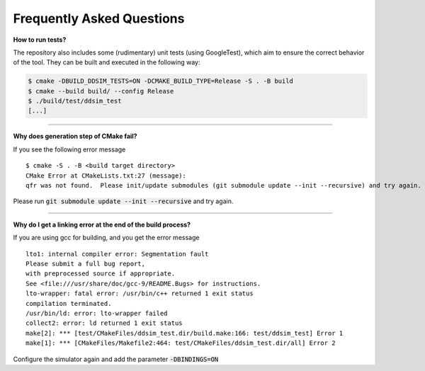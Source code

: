 Frequently Asked Questions
##########################


**How to run tests?**

The repository also includes some (rudimentary) unit tests (using GoogleTest), which aim to ensure the correct behavior
of the tool. They can be built and executed in the following way:

.. code-block:: console

    $ cmake -DBUILD_DDSIM_TESTS=ON -DCMAKE_BUILD_TYPE=Release -S . -B build
    $ cmake --build build/ --config Release
    $ ./build/test/ddsim_test
    [...]

----

**Why does generation step of CMake fail?**

If you see the following error message ::

    $ cmake -S . -B <build target directory>
    CMake Error at CMakeLists.txt:27 (message):
    qfr was not found.  Please init/update submodules (git submodule update --init --recursive) and try again.

Please run :code:`git submodule update --init --recursive` and try again.

----

**Why do I get a linking error at the end of the build process?**

If you are using gcc for building, and you get the error message ::

    lto1: internal compiler error: Segmentation fault
    Please submit a full bug report,
    with preprocessed source if appropriate.
    See <file:///usr/share/doc/gcc-9/README.Bugs> for instructions.
    lto-wrapper: fatal error: /usr/bin/c++ returned 1 exit status
    compilation terminated.
    /usr/bin/ld: error: lto-wrapper failed
    collect2: error: ld returned 1 exit status
    make[2]: *** [test/CMakeFiles/ddsim_test.dir/build.make:166: test/ddsim_test] Error 1
    make[1]: *** [CMakeFiles/Makefile2:464: test/CMakeFiles/ddsim_test.dir/all] Error 2

Configure the simulator again and add the parameter :code:`-DBINDINGS=ON`
